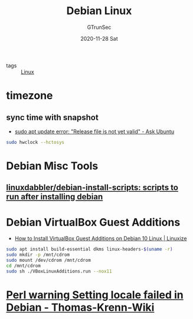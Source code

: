 #+TITLE: Debian Linux
#+AUTHOR: GTrunSec
#+EMAIL: gtrunsec@hardenedlinux.org
#+DATE: 2020-11-28 Sat


#+OPTIONS:   H:3 num:t toc:t \n:nil @:t ::t |:t ^:nil -:t f:t *:t <:t


- tags :: [[file:linux.org][Linux]]

* timezone
** sync time with snapshot
- [[https://askubuntu.com/questions/1096930/sudo-apt-update-error-release-file-is-not-yet-valid][sudo apt update error: "Release file is not yet valid" - Ask Ubuntu]]
#+begin_src sh :async t :exports both :results output
sudo hwclock --hctosys
#+end_src

* Debian Misc Tools

** [[https://github.com/linuxdabbler/debian-install-scripts][linuxdabbler/debian-install-scripts: scripts to run after installing debian]]

* Debian VirtualBox Guest Additions
- [[https://linuxize.com/post/how-to-install-virtualbox-guest-additions-on-debian-10/][How to Install VirtualBox Guest Additions on Debian 10 Linux | Linuxize]]
#+begin_src sh :async t :exports both :results output
sudo apt install build-essential dkms linux-headers-$(uname -r)
sudo mkdir -p /mnt/cdrom
sudo mount /dev/cdrom /mnt/cdrom
cd /mnt/cdrom
sudo sh ./VBoxLinuxAdditions.run --nox11
#+end_src

* [[https://www.thomas-krenn.com/en/wiki/Perl_warning_Setting_locale_failed_in_Debian][Perl warning Setting locale failed in Debian - Thomas-Krenn-Wiki]]
